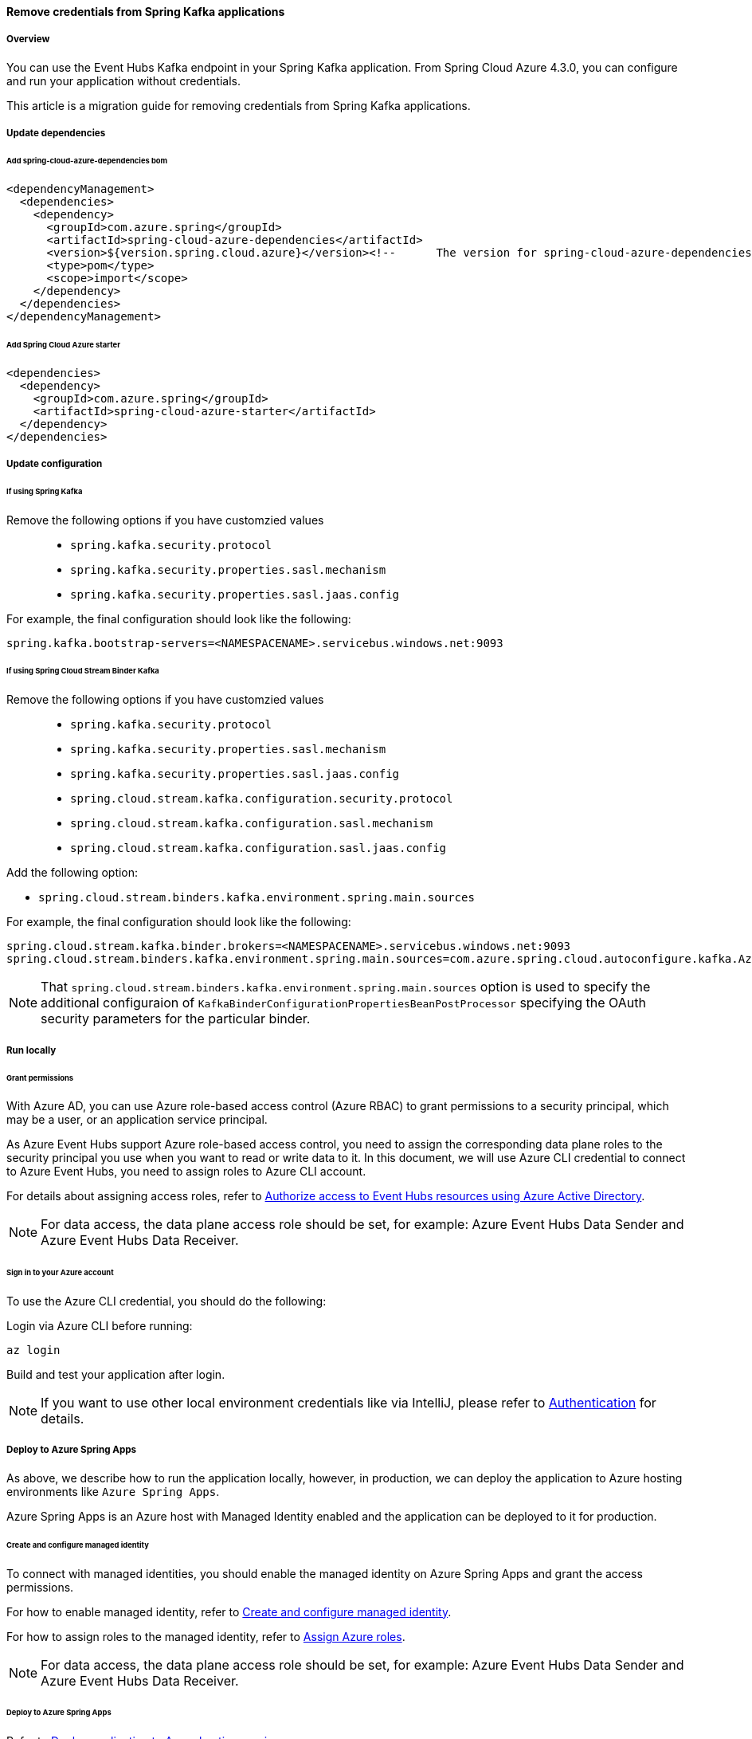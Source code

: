 
==== Remove credentials from Spring Kafka applications

===== Overview

You can use the Event Hubs Kafka endpoint in your Spring Kafka application. From Spring Cloud Azure 4.3.0, you can configure and run your application without credentials.

This article is a migration guide for removing credentials from Spring Kafka applications.

===== Update dependencies

====== Add spring-cloud-azure-dependencies bom

[source,xml]
----
<dependencyManagement>
  <dependencies>
    <dependency>
      <groupId>com.azure.spring</groupId>
      <artifactId>spring-cloud-azure-dependencies</artifactId>
      <version>${version.spring.cloud.azure}</version><!--	The version for spring-cloud-azure-dependencies is 4.3.0+.-->
      <type>pom</type>
      <scope>import</scope>
    </dependency>
  </dependencies>
</dependencyManagement>
----

====== Add Spring Cloud Azure starter

[source,xml]
----
<dependencies>
  <dependency>
    <groupId>com.azure.spring</groupId>
    <artifactId>spring-cloud-azure-starter</artifactId>
  </dependency>
</dependencies>
----

===== Update configuration

====== If using Spring Kafka

Remove the following options if you have customzied values::

- `spring.kafka.security.protocol`
- `spring.kafka.security.properties.sasl.mechanism`
- `spring.kafka.security.properties.sasl.jaas.config`

For example, the final configuration should look like the following:

[source,properties]
----
spring.kafka.bootstrap-servers=<NAMESPACENAME>.servicebus.windows.net:9093
----

====== If using Spring Cloud Stream Binder Kafka

Remove the following options if you have customzied values::

- `spring.kafka.security.protocol`
- `spring.kafka.security.properties.sasl.mechanism`
- `spring.kafka.security.properties.sasl.jaas.config`
- `spring.cloud.stream.kafka.configuration.security.protocol`
- `spring.cloud.stream.kafka.configuration.sasl.mechanism`
- `spring.cloud.stream.kafka.configuration.sasl.jaas.config`

Add the following option:

- `spring.cloud.stream.binders.kafka.environment.spring.main.sources`

For example, the final configuration should look like the following:

[source,properties]
----
spring.cloud.stream.kafka.binder.brokers=<NAMESPACENAME>.servicebus.windows.net:9093
spring.cloud.stream.binders.kafka.environment.spring.main.sources=com.azure.spring.cloud.autoconfigure.kafka.AzureKafkaSpringCloudStreamConfiguration
----


NOTE: That `spring.cloud.stream.binders.kafka.environment.spring.main.sources` option is used to specify the additional configuraion of `KafkaBinderConfigurationPropertiesBeanPostProcessor` specifying the OAuth security parameters for the particular binder.

===== Run locally

====== Grant permissions

With Azure AD, you can use Azure role-based access control (Azure RBAC) to grant permissions to a security principal, which may be a user, or an application service principal.

As Azure Event Hubs support Azure role-based access control, you need to assign the corresponding data plane roles to the security principal you use when you want to read or write data to it. In this document, we will use Azure CLI credential to connect to Azure Event Hubs, you need to assign roles to Azure CLI account.

For details about assigning access roles, refer to link:https://docs.microsoft.com/azure/event-hubs/authorize-access-azure-active-directory[Authorize access to Event Hubs resources using Azure Active Directory].

NOTE: For data access, the data plane access role should be set, for example: Azure Event Hubs Data Sender and Azure Event Hubs Data Receiver.

====== Sign in to your Azure account

To use the Azure CLI credential, you should do the following:

Login via Azure CLI before running:

[source,shell script]
----
az login
----

Build and test your application after login.

NOTE: If you want to use other local environment credentials like via IntelliJ, please refer to link:index.html#authentication[Authentication] for details.

===== Deploy to Azure Spring Apps

As above, we describe how to run the application locally, however, in production, we can deploy the application to Azure hosting environments like `Azure Spring Apps`.

Azure Spring Apps is an Azure host with Managed Identity enabled and the application can be deployed to it for production.

====== Create and configure managed identity

To connect with managed identities, you should enable the managed identity on Azure Spring Apps and grant the access permissions.

For how to enable managed identity, refer to link:create-and-configure-managed-identity.html[Create and configure managed identity].

For how to assign roles to the managed identity, refer to link:https://docs.microsoft.com/azure/role-based-access-control/role-assignments-portal[Assign Azure roles].

NOTE: For data access, the data plane access role should be set, for example: Azure Event Hubs Data Sender and Azure Event Hubs Data Receiver.

====== Deploy to Azure Spring Apps

Refer to link:deploy-applications-to-azure-hosting-environments.html[Deploy application to Azure hosting services].
